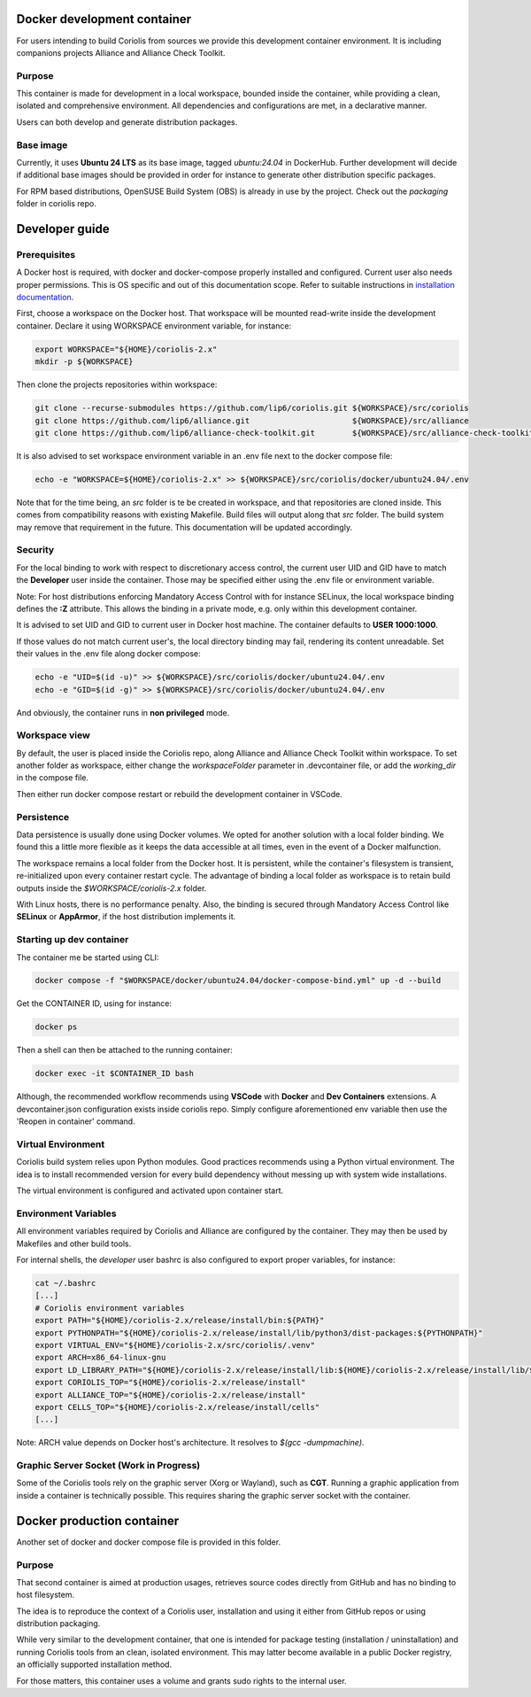 .. -*- Mode: rst -*-

Docker development container
============================

For users intending to build Coriolis from sources we provide this development container environment.
It is including companions projects Alliance and Alliance Check Toolkit.

Purpose
^^^^^^^

This container is made for development in a local workspace, bounded inside the container, while
providing a clean, isolated and comprehensive environment.
All dependencies and configurations are met, in a declarative manner.

Users can both develop and generate distribution packages.

Base image
^^^^^^^^^^

Currently, it uses **Ubuntu 24 LTS** as its base image, tagged *ubuntu:24.04* in DockerHub.
Further development will decide if additional base images should be provided in order for instance
to generate other distribution specific packages.

For RPM based distributions, OpenSUSE Build System (OBS) is already in use by the project.
Check out the *packaging* folder in coriolis repo.

Developer guide
===============

Prerequisites
^^^^^^^^^^^^^

A Docker host is required, with docker and docker-compose properly installed and configured.
Current user also needs proper permissions. This is OS specific and out of this documentation scope.
Refer to suitable instructions in `installation documentation <https://docs.docker.com/engine/install/>`_.

First, choose a workspace on the Docker host. That workspace will be mounted read-write inside the development container.
Declare it using WORKSPACE environment variable, for instance:

.. code-block:: bash

    export WORKSPACE="${HOME}/coriolis-2.x"
    mkdir -p ${WORKSPACE}

Then clone the projects repositories within workspace:

.. code-block:: bash

    git clone --recurse-submodules https://github.com/lip6/coriolis.git ${WORKSPACE}/src/coriolis
    git clone https://github.com/lip6/alliance.git                      ${WORKSPACE}/src/alliance
    git clone https://github.com/lip6/alliance-check-toolkit.git        ${WORKSPACE}/src/alliance-check-toolkit

It is also advised to set workspace environment variable in an .env file next to the docker compose file:

.. code-block:: bash

    echo -e "WORKSPACE=${HOME}/coriolis-2.x" >> ${WORKSPACE}/src/coriolis/docker/ubuntu24.04/.env

Note that for the time being, an *src* folder is te be created in workspace, and that repositories are cloned inside.
This comes from compatibility reasons with existing Makefile. Build files will output along that *src* folder.
The build system may remove that requirement in the future. This documentation will be updated accordingly.

Security
^^^^^^^^

For the local binding to work with respect to discretionary access control, the current user UID and GID have to match the **Developer** user inside the container.
Those may be specified either using the .env file or environment variable.

Note: For host distributions enforcing Mandatory Access Control with for instance SELinux, the local workspace binding defines the **:Z** attribute.
This allows the binding in a private mode, e.g. only within this development container.

It is advised to set UID and GID to current user in Docker host machine. The container defaults to **USER 1000:1000**.

If those values do not match current user's, the local directory binding may fail, rendering its content unreadable.
Set their values in the .env file along docker compose:

.. code-block:: bash

    echo -e "UID=$(id -u)" >> ${WORKSPACE}/src/coriolis/docker/ubuntu24.04/.env
    echo -e "GID=$(id -g)" >> ${WORKSPACE}/src/coriolis/docker/ubuntu24.04/.env

And obviously, the container runs in **non privileged** mode.

Workspace view
^^^^^^^^^^^^^^

By default, the user is placed inside the Coriolis repo, along Alliance and Alliance Check Toolkit within workspace.
To set another folder as workspace, either change the *workspaceFolder* parameter in .devcontainer file, or add the *working_dir* in the compose file.

Then either run docker compose restart or rebuild the development container in VSCode.

Persistence
^^^^^^^^^^^

Data persistence is usually done using Docker volumes. We opted for another solution with a local folder binding.
We found this a little more flexible as it keeps the data accessible at all times, even in the event of a Docker malfunction.

The workspace remains a local folder from the Docker host. It is persistent, while the container's filesystem is transient, re-initialized upon every container restart cycle.
The advantage of binding a local folder as workspace is to retain build outputs inside the *$WORKSPACE/coriolis-2.x* folder.

With Linux hosts, there is no performance penalty. Also, the binding is secured through Mandatory Access Control like **SELinux** or **AppArmor**, if the host distribution implements it.

Starting up dev container
^^^^^^^^^^^^^^^^^^^^^^^^^

The container me be started using CLI:

.. code-block:: bash

    docker compose -f "$WORKSPACE/docker/ubuntu24.04/docker-compose-bind.yml" up -d --build

Get the CONTAINER ID, using for instance:

.. code-block:: bash

    docker ps

Then a shell can then be attached to the running container:

.. code-block:: bash

    docker exec -it $CONTAINER_ID bash

Although, the recommended workflow recommends using **VSCode** with **Docker** and **Dev Containers** extensions.
A devcontainer.json configuration exists inside coriolis repo.
Simply configure aforementioned env variable then use the 'Reopen in container' command.

Virtual Environment
^^^^^^^^^^^^^^^^^^^

Coriolis build system relies upon Python modules. Good practices recommends using a Python virtual environment.
The idea is to install recommended version for every build dependency without messing up with system wide installations.

The virtual environment is configured and activated upon container start.

Environment Variables
^^^^^^^^^^^^^^^^^^^^^

All environment variables required by Coriolis and Alliance are configured by the container.
They may then be used by Makefiles and other build tools.

For internal shells, the *developer* user bashrc is also configured to export proper variables,
for instance:

.. code-block:: bash

    cat ~/.bashrc
    [...]
    # Coriolis environment variables
    export PATH="${HOME}/coriolis-2.x/release/install/bin:${PATH}"
    export PYTHONPATH="${HOME}/coriolis-2.x/release/install/lib/python3/dist-packages:${PYTHONPATH}"
    export VIRTUAL_ENV="${HOME}/coriolis-2.x/src/coriolis/.venv"
    export ARCH=x86_64-linux-gnu
    export LD_LIBRARY_PATH="${HOME}/coriolis-2.x/release/install/lib:${HOME}/coriolis-2.x/release/install/lib/${ARCH}:${LD_LIBRARY_PATH}"
    export CORIOLIS_TOP="${HOME}/coriolis-2.x/release/install"
    export ALLIANCE_TOP="${HOME}/coriolis-2.x/release/install"
    export CELLS_TOP="${HOME}/coriolis-2.x/release/install/cells"
    [...]

Note: ARCH value depends on Docker host's architecture. It resolves to *$(gcc -dumpmachine)*.

Graphic Server Socket (Work in Progress)
^^^^^^^^^^^^^^^^^^^^^^^^^^^^^^^^^^^^^^^^

Some of the Coriolis tools rely on the graphic server (Xorg or Wayland), such as **CGT**.
Running a graphic application from inside a container is technically possible.
This requires sharing the graphic server socket with the container.

Docker production container
============================

Another set of docker and docker compose file is provided in this folder.

Purpose
^^^^^^^

That second container is aimed at production usages, retrieves source codes directly from GitHub and has no binding to host filesystem.

The idea is to reproduce the context of a Coriolis user, installation and using it either from GitHub repos or using distribution packaging.

While very similar to the development container, that one is intended for package testing (installation / uninstallation) and running Coriolis tools
from an clean, isolated environment. This may latter become available in a public Docker registry, an officially supported installation method.

For those matters, this container uses a volume and grants sudo rights to the internal user.
